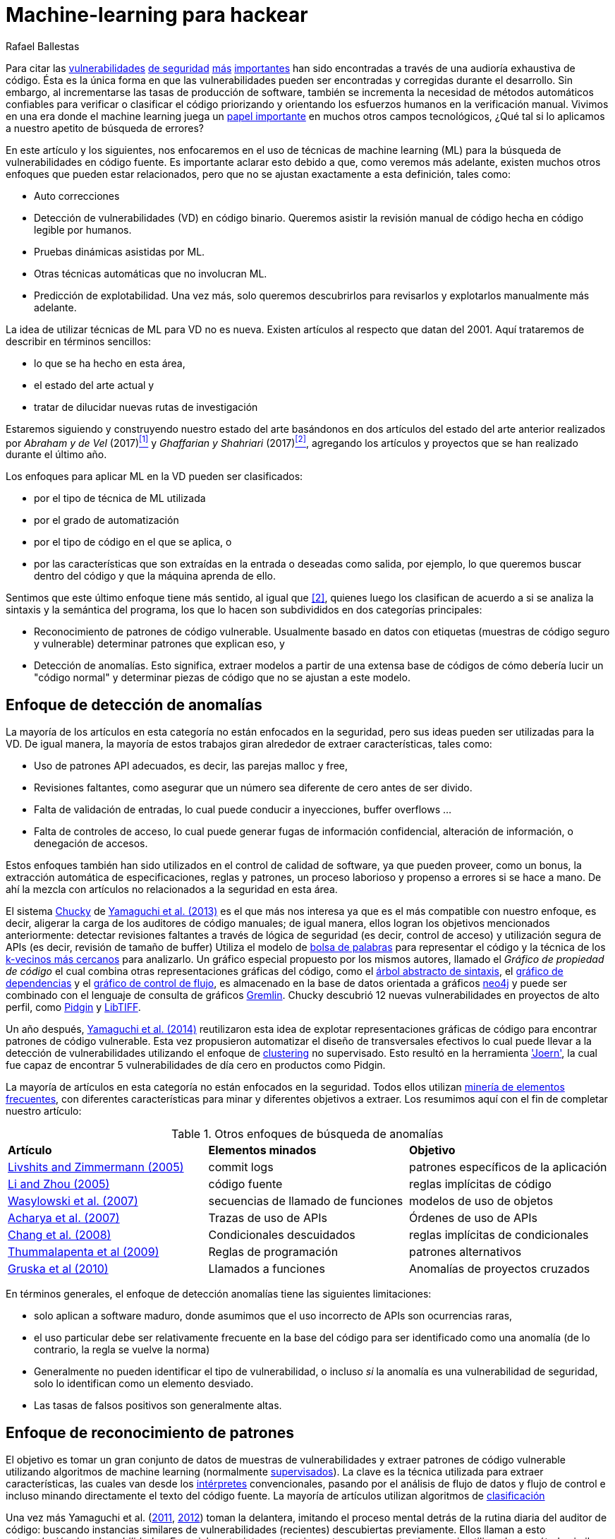 :slug: machine-learning-vuln/
:date: 2018-11-07
:subtitle: Pueden las máquinas aprender a hackear?
:category: ataques
:tags: detectar, seguridad, vulnerabilidad
:image: cover.png
:alt: Robot con máscara de Hacker
:description: Un repaso rápido de las técnicas de machine learning aplicadas a la detección de vulnerabilidades en código fuente, basándose en artículos del 2011 al 2018. Los enfoques son agrupados como detección de anomalías, análisis de meta-código y reconocimiento de patrones.
:keywords: Machine learning, Vulnerabilidad, Detección de Anomalías, Reconocimiento de patrones, Deep learning, Seguridad
:author: Rafael Ballestas
:writer: raballestasr
:name: Rafael Ballestas
:about1: Matemático
:about2: con interés por CS
:source-highlighter: pygments
:translate: machine-learning-hack/

= Machine-learning para hackear

Para citar las
link:../vulnerabilidad-libssh/[vulnerabilidades]
link:../../../en/blog/treacherous-poodle/[de seguridad]
link:../../../en/blog/release-the-beast/[más]
link:../../../en/blog/my-heart-bleeds/[importantes]
han sido encontradas a través de una audioría exhaustiva de código.
Ésta es la única forma en que las vulnerabilidades
pueden ser encontradas y corregidas durante el desarrollo.
Sin embargo, al incrementarse las tasas de producción de software,
también se incrementa la necesidad de métodos automáticos confiables
para verificar o clasificar el código priorizando y orientando
los esfuerzos humanos en la verificación manual.
Vivimos en una era donde el +machine learning+ juega un
link:https://www.forbes.com/sites/forbestechcouncil/2018/09/27/15-business-applications-for-artificial-intelligence-and-machine-learning/#1ac831c579f2[papel importante]
en muchos otros campos tecnológicos,
¿Qué tal si lo aplicamos a nuestro apetito de búsqueda de errores?

// define focus
En este artículo y los siguientes,
nos enfocaremos en el uso de técnicas de +machine learning+ (+ML+)
para la búsqueda de vulnerabilidades en código fuente.
Es importante aclarar esto debido a que,
como veremos más adelante,
existen muchos otros enfoques que pueden estar relacionados,
pero que no se ajustan exactamente a esta definición, tales como:

// out of focus
- Auto correcciones
- Detección de vulnerabilidades (+VD+) en código binario.
Queremos asistir la revisión manual de código
hecha en código legible por humanos.
- Pruebas dinámicas asistidas por +ML+.
- Otras técnicas automáticas que no involucran +ML+.
- Predicción de explotabilidad.
Una vez más, solo queremos descubrirlos para revisarlos
y explotarlos manualmente más adelante.

// present main refs
La idea de utilizar técnicas de +ML+ para +VD+ no es nueva.
Existen artículos al respecto que datan del +2001+.
Aquí trataremos de describir en términos sencillos:

- lo que se ha hecho en esta área,
- el estado del arte actual y
- tratar de dilucidar nuevas rutas de investigación

Estaremos siguiendo y construyendo nuestro estado del arte basándonos
en dos artículos del estado del arte anterior
realizados por _Abraham y de Vel_ (+2017+)<<r1 ,^[1]^>> y
_Ghaffarian y Shahriari_ (+2017+)<<r2 ,^[2]^>>,
agregando los artículos y proyectos que se han realizado durante el último año.

// categories
Los enfoques para aplicar +ML+ en la +VD+ pueden ser clasificados:

- por el tipo de técnica de +ML+ utilizada
- por el grado de automatización
- por el tipo de código en el que se aplica, o
- por las características que son extraídas en la entrada
o deseadas como salida, por ejemplo,
lo que queremos buscar dentro del código
y que la máquina aprenda de ello.

Sentimos que este último enfoque tiene más sentido, al igual que <<r2 ,[2]>>,
quienes luego los clasifican de acuerdo a si se analiza
la sintaxis y la semántica del programa,
los que lo hacen son subdivididos en dos categorías principales:

- Reconocimiento de patrones de código vulnerable.
Usualmente basado en datos con etiquetas
(muestras de código seguro y vulnerable)
determinar patrones que explican eso, y

- Detección de anomalías.
Esto significa, extraer modelos a partir de una extensa base de códigos
de cómo debería lucir un "código normal" y determinar piezas de código
que no se ajustan a este modelo.

== Enfoque de detección de anomalías

La mayoría de los artículos en esta categoría
no están enfocados en la seguridad,
pero sus ideas pueden ser utilizadas para la +VD+.
De igual manera, la mayoría de estos trabajos giran alrededor
de extraer características, tales como:

- Uso de patrones API adecuados,
es decir, las parejas +malloc+ y +free+,
- Revisiones faltantes, como asegurar que un número sea diferente de cero
antes de ser divido.
- Falta de validación de entradas,
lo cual puede conducir a inyecciones, +buffer overflows+ ...
- Falta de controles de acceso,
lo cual puede generar fugas de información confidencial,
alteración de información, o denegación de accesos.

Estos enfoques también han sido utilizados
en el control de calidad de software, ya que
pueden proveer, como un bonus,
la extracción automática de especificaciones, reglas y patrones,
un proceso laborioso y propenso a errores si se hace a mano.
De ahí la mezcla con artículos no relacionados a la seguridad en esta área.

// star chucky
El sistema link:http://chucky.readthedocs.io/en/latest/[Chucky] de
link:https://user.informatik.uni-goettingen.de/~krieck/docs/2013-ccs.pdf[Yamaguchi et al. (2013)]
es el que más nos interesa
ya que es el más compatible con nuestro enfoque,
es decir, aligerar la carga de los auditores de código manuales;
de igual manera, ellos logran los objetivos mencionados anteriormente:
detectar revisiones faltantes
a través de lógica de seguridad (es decir, control de acceso)
y utilización segura de +APIs+ (es decir, revisión de tamaño de buffer)
Utiliza el modelo de link:https://en.wikipedia.org/wiki/Bag-of-words_model[[red]#bolsa de palabras#]
para representar el código y la técnica de los
link:https://en.wikipedia.org/wiki/K-nearest_neighbors_algorithm[[red]#k-vecinos más cercanos#]
para analizarlo.
Un gráfico especial propuesto por los mismos autores,
llamado el _Gráfico de propiedad de código_
el cual combina otras representaciones gráficas del código, como
el link:../oraculo-codigo/#bases-de-datos-a-partir-de-programas[árbol abstracto de sintaxis],
el link:http://research.cs.wisc.edu/wpis/papers/icse92.pdf#page=4[gráfico de dependencias]
y el link:https://scitools.com/feature/control-flow-graphs/[gráfico de control de flujo],
es almacenado en la base de datos orientada a gráficos link:https://neo4j.com/[neo4j]
y puede ser combinado con el lenguaje de consulta de gráficos link:http://tinkerpop.apache.org/docs/current/reference/[Gremlin].
+Chucky+ descubrió +12+ nuevas vulnerabilidades
en proyectos de alto perfil, como
link:https://pidgin.im/[Pidgin] y link:http://libtiff.org/[LibTIFF].

// also joern
Un año después,
link:https://www.sec.cs.tu-bs.de/pubs/2014-ieee.pdf[Yamaguchi et al. (2014)]
reutilizaron esta idea de explotar representaciones gráficas de código
para encontrar patrones de código vulnerable.
Esta vez propusieron automatizar el diseño de transversales efectivos
lo cual puede llevar a la detección de vulnerabilidades
utilizando el enfoque de link:https://en.wikipedia.org/wiki/Cluster_analysis[[red]#clustering#]
no supervisado.
Esto resultó en la herramienta link:http://www.mlsec.org/joern/['Joern'],
la cual fue capaz de encontrar +5+ vulnerabilidades de día cero
en productos como +Pidgin+.

// mention a couple more?
La mayoría de artículos en esta categoría no están enfocados en la seguridad.
Todos ellos utilizan link:https://en.wikipedia.org/wiki/Association_rule_learning[minería de elementos frecuentes],
con diferentes características para minar
y diferentes objetivos a extraer.
Los resumimos aquí con el fin de completar nuestro artículo:

// tabularize
.Otros enfoques de búsqueda de anomalías
[cols="3"]
|=======================
| *Artículo* | *Elementos minados* | *Objetivo*
| link:http://www.doc.ic.ac.uk/~livshits/papers/pdf/dynamine_ext.pdf[Livshits and Zimmermann (2005)]
| +commit logs+                | patrones específicos de la aplicación
| link:https://www.cs.purdue.edu/homes/xyzhang/fall07/Papers/PRMiner.pdf[Li and Zhou (2005)]
| código fuente               | reglas implícitas de código
| link:https://www.st.cs.uni-saarland.de/edu/recommendation-systems/papers/p35-wasylkowski-1.pdf[Wasylowski et al. (2007)]
| secuencias de llamado de funciones    | modelos de uso de objetos
| link:https://www.cs.sfu.ca/~jpei/publications/APIMining_FSE07.pdf[Acharya et al. (2007)]
| Trazas de uso de APIs           | Órdenes de uso de APIs
| link:https://www.computer.org/csdl/journal/ts/2008/05/tts2008050579/13rRUxAAT2W[Chang et al. (2008)]
| Condicionales descuidados       | reglas implícitas de condicionales
| link:https://link.springer.com/article/10.1007/s10515-011-0086-z[Thummalapenta et al (2009)]
| Reglas de programación          | patrones alternativos
| link:https://www.st.cs.uni-saarland.de/publications/files/gruska-issta-2010.pdf[Gruska et al (2010)]
| Llamados a funciones             | Anomalías de proyectos cruzados
|=======================


// conclude anomalies
En términos generales, el enfoque de detección anomalías
tiene las siguientes limitaciones:

- solo aplican a software maduro,
donde asumimos que el uso incorrecto de APIs son ocurrencias raras,
- el uso particular debe ser relativamente frecuente
en la base del código para ser identificado como una anomalía
(de lo contrario, la regla se vuelve la norma)
- Generalmente no pueden identificar el tipo de vulnerabilidad,
o incluso _si_ la anomalía es una vulnerabilidad de seguridad,
solo lo identifican como un elemento desviado.
- Las tasas de falsos positivos son generalmente altas.

== Enfoque de reconocimiento de patrones

El objetivo es tomar un gran conjunto de datos
de muestras de vulnerabilidades
y extraer patrones de código vulnerable
utilizando algoritmos de +machine learning+
(normalmente link:https://en.wikipedia.org/wiki/Supervised_learning[[red]#supervisados#]).
La clave es la técnica utilizada para extraer características,
las cuales van desde los link:../pars-oraciones-seguro/[intérpretes] convencionales,
pasando por el análisis de flujo de datos y flujo de control
e incluso minando directamente el texto del código fuente.
La mayoría de artículos utilizan algoritmos de
link:https://en.wikipedia.org/wiki/Statistical_classification[[red]#clasificación#]

// yama14 extrapol
Una vez más Yamaguchi et al.
(link:https://media.blackhat.com/bh-us-11/Yamaguchi/BH_US_11_Yamaguchi_Vulnerability_Extrapolation_WP.pdf[2011],
link:https://www.researchgate.net/publication/233997025_Generalized_Vulnerability_Extrapolation_using_Abstract_Syntax_Trees[2012]) toman la delantera,
imitando el proceso mental detrás de la rutina diaria del auditor de código:
buscando instancias similares de vulnerabilidades (recientes)
descubiertas previamente.
Ellos llaman a esto _extrapolación de vulnerabilidades_.
Esencialmente: interpretar e incrustar en una vector de espacio
utilizando un método similar a la bolsa de palabras,
ejecutar un análisis semántico para obtener matrices particulares,
y luego compararlas con código vulnerable conocido utilizando
link:https://en.wikipedia.org/wiki/Similarity_learning[[red]#funciones de distancia#] estándar.

// others
Otros enfoques en esta categoría son los de
link:https://core.ac.uk/download/pdf/34611720.pdf[Scandariato et al. (2014)] y
link:https://www.researchgate.net/publication/300414677_Predicting_Vulnerable_Software_Components_through_N-Gram_Analysis_and_Statistical_Feature_Selection[Pang et al. (2015)],
los cuales intentan utilizar técnicas
tales como análisis +n-gram+ utilizando bolsa de palabras,
con resultados limitados,
probablemente debido a la información superficial y simpleza de los métodos.

// vdiscover
link:http://www.vdiscover.org/[VDiscover] no se ajusta exactamente a nuestra definición
pero cabe mencionarlo.
Ellos identifican cada rastro del llamado a la librería estándar de +C+
como un documento de texto y lo procesan como un
link:https://en.wikipedia.org/wiki/N-gram[[red]#n-grama#]
y lo codifican con
link:https://en.wikipedia.org/wiki/Word2vec[[red]#word2vec#].
Ellos han probado diferentes técnicas de +ML+ tales como la
link:https://en.wikipedia.org/wiki/Logistic_regression[[red]#regresión logística#],
el link:https://en.wikipedia.org/wiki/Multilayer_perceptron[[red]#MLP#]
y los link:https://en.wikipedia.org/wiki/Random_forest[[red]#bosques aleatorios#].

En los últimos meses,
han aparecido algunos artículos que entran en nuestro alcance.
_Li et al._ propone dos sistemas:
link:https://arxiv.org/pdf/1801.01681.pdf[VulDeePecker (2018a)] y
link:https://arxiv.org/abs/1807.06756v2[SySeVR (2018b)],
el cual pretende extraer información sintáctica y semántica del código
en forma de _porciones de programa_,
de esta manera también se considera tanto el flujo de control como los datos.
Esta información es codificada como vectores utilizando +word2vec+,
e introducida a diferentes
link:https://en.wikipedia.org/wiki/Artificial_neural_network[[red]#redes neuronales#].
Ellos reportan buenos resultados con pocos falsos positivos
y +15+ vulnerabilidades de día cero en librerías +FOSS+ de alto perfil.
Sin embargo, estos artículos:

- necesitan revisión de pares, ya que están en estado de pre-impresión o
son artículos de conferencia
- están diseñados exclusivamente para código base en C(++)
- están sujetos a las limitaciones de otros sistemas,
como la granularidad gruesa.

link:https://dl.acm.org/citation.cfm?id=3138840[_Lin et al. (2017)_]
proponen una variante
la cual simplifica la extracción de características
volviendo solo a +AST+ sin información semántica
utilizando
link:https://en.wikipedia.org/wiki/Deep_learning[[red]#deep learning#]
en forma de
link:https://en.wikipedia.org/wiki/Long_short-term_memory[[red]#redes bidireccionales de memoria a corto y largo plazo (BLSTM)#],
con un elemento completamente nuevo:
A diferencia de la mayoría de trabajos anteriores,
los cuales funcionan en el dominio interno del proyecto
(lo cual nos recuerda constantemente _Ghaffarian et al._),
+POSTER+ involucra métricas de software (ver abajo)
para compararlo con otros proyectos.

// conclude patterns
A pesar de que estos enfoques parecen interesantes,
no están exentos de limitaciones:

- La mayoría de estos modelos
no permiten identificar el tipo de vulnerabilidad.
Sólo reconocen patrones de código vulnerable.
Esto significa también que no localizan el punto exacto
del error potencial.

- Cualquier trabajo de +machine learning+
enfocado en la detección de vulnerabilidades
debería tener en cuenta varios aspectos del código
para descripciones más completas,
tales como la sintaxis, la semántica
y el flujo de datos y de control,

- Se cree que la calidad de los resultados
se debe principalmente a las características que se extraen
y alimentan los algoritmos de aprendizaje.
Ghaffarian llama a esto _ingeniería de características_.
Las características extraídas de representaciones gráficas,
según ellos, no han sido completamente explotadas.

- Los algoritmos de +machine learning+ no supervisados,
especialmente los de +deep learning+ no son utilizados lo suficiente,
a pesar de que ésto ha empezado a cambiar en los últimos años.

== Otros enfoques

Las métricas de software como:

- link:https://en.wikipedia.org/wiki/Source_lines_of_code[tamaño] (líneas lógicas de código),
- link:https://en.wikipedia.org/wiki/Cyclomatic_complexity[complejidad ciclomática],
- link:http://iedaddy.com/2017/09/devops-metrics-code-churn/[cambios en las líneas] y
- actividad del desarrollador

Se han propuesto como _predictores_
para la presencia de vulnerabilidades en el software de proyectos.
Estos estudios utilizan en su mayoría
procedimientos basados en fuentes de vulnerabilidades disponibles públicamente,
tales como  link:https://nvd.nist.gov/[NVD],
con excepción de
link:https://www.sciencedirect.com/science/article/pii/S1361372313700459[Moshtari et al. (2013)],
quienes propusieron un +framework+ semi automático y auto-contenido.
También cabe destacar a
link:https://saschafahl.de/papers/vccfinder2015.pdf[VCCFinder]
por _Perl et al. (2015)_,
el cual trabaja a nivel de repositorio
para encontrar +commits+ que contribuyen a una vulnerabilidad (+VCCs+)

De acuerdo a <<r2 ,[2]>> y a
link:https://faculty.cs.nku.edu/~waldenj/papers/issre2014-php-prediction.pdf[Walden et al. (2014)],
predecir la existencia de vulnerabilidades
basándose en métricas de ingeniería de software puede ser difícil,
ya que puede generar _causas y síntomas confusos_:

image::https://imgs.xkcd.com/comics/correlation.png[XKCD on correlation]

Esto significa que puede existir una correlación
entre ciertas métricas y la presencia de vulnerabilidades,
pero no nos dice nada sobre la presencia de vulnerabilidades en general.
La mayoría de los artículos revisados en esta categoría
presentan altas tasas de falsos positivos
y solamente uno de ellos exploró técnicas automatizadas.
Por lo tanto los consideramos menos interesantes para nuestros propósitos.

link:https://bit.ly/2qBzPTZ[Wijayasekara et al (2012, 2014)]
se enfocan en el minado de texto de bases de datos públicas de vulnerabilidades
lo cual parece una buena idea, para encontrar +bugs+ de impacto oculto,
por ejemplo +bugs+ que han sido reportados,
pero cuyas implicaciones de seguridad ignoramos.
Muchos otros autores se enfocan en el uso de
link:https://en.wikipedia.org/wiki/Genetic_algorithm[algoritmos genéticos] y
otras técnicas de _inteligencia artificial/computacional_
las cuales están por fuera del alcance de este artículo.
link:https://www.acsac.org/2007/papers/22.pdf[Sparks et al. (2007)],
link:https://www.researchgate.net/publication/260730962_Applications_of_computational_intelligence_for_static_software_checking_against_memory_corruption_vulnerabilities[Alvares et al.(2013)],
link:http://www.gsd.inesc-id.pt/~mpc/pubs/fp694-medeiros.pdf[Medeiros et al. (2014)]
Se enfocaron en clasificar vulnerabilidades reportadas
utilizando técnicas de +ML+,
pero no en su descubrimiento.

''''

// general conclusions

Ese fue el panorama del +machine learning+
en las investigaciones sobre vulnerabilidades de software
para finales del 2018.
Algunas limitaciones comunes son:

- El problema de encontrar vulnerabilidades
es _indecidible_ en vista del
link:https://en.wikipedia.org/wiki/Rice%27s_theorem[Teorema de Rice],
por ejemplo, un algoritmo universal para encontrar vulnerabilidades
no puede existir, ya que un programa no puede identificar
propiedades semánticas de otro programa en un caso general.

- Aplicabilidad limitada. Debido a que la técnica sólo aplica
a sistemas maduros o un lenguaje en particular,
sería interesante tener técnicas con un espectro más grande.

- Granularidad gruesa y falta de explicaciones.
La mayoría de los sistemas revisados solo pueden afirmar que
_este programa tiene una vulnerabilidad_,
pero nos gustaría conocer la línea o la función donde aparece,
qué tipo de vulnerabilidad es, y qué la causa
para mejorar la asignación de recursos humanos
en la revisión de código subsecuente.

- Un mayor grado de automatización es deseable,
no para reemplazar la auditorpia manual de código, sino para guiarla.
Los enfoques puramente automáticos son, de acuerdo al teorema de Rice,
imposibles o mal encaminados.

== Referencias

. [[r1]] T. Abraham and O. de Vel (2017).
'A Review of Machine Learning in Software Vulnerability Research'.
link:https://www.dst.defence.gov.au/sites/default/files/publications/documents/DST-Group-GD-0979.pdf[DST-Group-GD-0979].
Australian department of defence.

. [[r2]] S. Ghaffarian and H. Shahriari (2017).
link:https://dl.acm.org/citation.cfm?id=3092566[Software Vulnerability Analysis
and Discovery Using Machine-Learning and Data-Mining Techniques: A Survey].
'ACM Computing Surveys (CSUR)' 50 (4)

